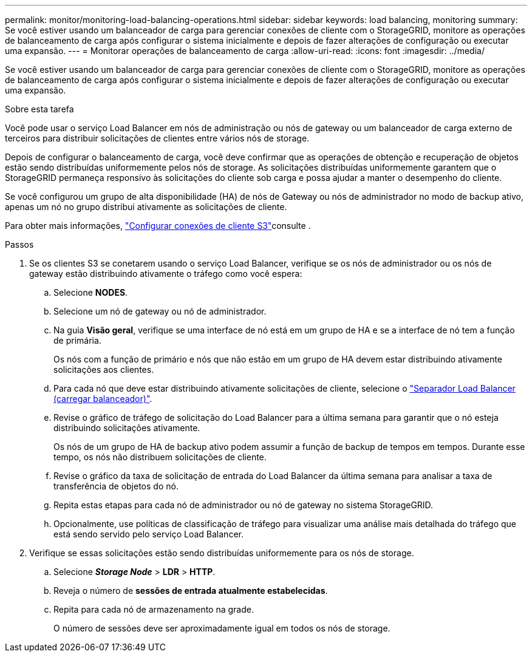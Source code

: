 ---
permalink: monitor/monitoring-load-balancing-operations.html 
sidebar: sidebar 
keywords: load balancing, monitoring 
summary: Se você estiver usando um balanceador de carga para gerenciar conexões de cliente com o StorageGRID, monitore as operações de balanceamento de carga após configurar o sistema inicialmente e depois de fazer alterações de configuração ou executar uma expansão. 
---
= Monitorar operações de balanceamento de carga
:allow-uri-read: 
:icons: font
:imagesdir: ../media/


[role="lead"]
Se você estiver usando um balanceador de carga para gerenciar conexões de cliente com o StorageGRID, monitore as operações de balanceamento de carga após configurar o sistema inicialmente e depois de fazer alterações de configuração ou executar uma expansão.

.Sobre esta tarefa
Você pode usar o serviço Load Balancer em nós de administração ou nós de gateway ou um balanceador de carga externo de terceiros para distribuir solicitações de clientes entre vários nós de storage.

Depois de configurar o balanceamento de carga, você deve confirmar que as operações de obtenção e recuperação de objetos estão sendo distribuídas uniformemente pelos nós de storage. As solicitações distribuídas uniformemente garantem que o StorageGRID permaneça responsivo às solicitações do cliente sob carga e possa ajudar a manter o desempenho do cliente.

Se você configurou um grupo de alta disponibilidade (HA) de nós de Gateway ou nós de administrador no modo de backup ativo, apenas um nó no grupo distribui ativamente as solicitações de cliente.

Para obter mais informações, link:../admin/configuring-client-connections.html["Configurar conexões de cliente S3"]consulte .

.Passos
. Se os clientes S3 se conetarem usando o serviço Load Balancer, verifique se os nós de administrador ou os nós de gateway estão distribuindo ativamente o tráfego como você espera:
+
.. Selecione *NODES*.
.. Selecione um nó de gateway ou nó de administrador.
.. Na guia *Visão geral*, verifique se uma interface de nó está em um grupo de HA e se a interface de nó tem a função de primária.
+
Os nós com a função de primário e nós que não estão em um grupo de HA devem estar distribuindo ativamente solicitações aos clientes.

.. Para cada nó que deve estar distribuindo ativamente solicitações de cliente, selecione o link:viewing-load-balancer-tab.html["Separador Load Balancer (carregar balanceador)"].
.. Revise o gráfico de tráfego de solicitação do Load Balancer para a última semana para garantir que o nó esteja distribuindo solicitações ativamente.
+
Os nós de um grupo de HA de backup ativo podem assumir a função de backup de tempos em tempos. Durante esse tempo, os nós não distribuem solicitações de cliente.

.. Revise o gráfico da taxa de solicitação de entrada do Load Balancer da última semana para analisar a taxa de transferência de objetos do nó.
.. Repita estas etapas para cada nó de administrador ou nó de gateway no sistema StorageGRID.
.. Opcionalmente, use políticas de classificação de tráfego para visualizar uma análise mais detalhada do tráfego que está sendo servido pelo serviço Load Balancer.


. Verifique se essas solicitações estão sendo distribuídas uniformemente para os nós de storage.
+
.. Selecione *_Storage Node_* > *LDR* > *HTTP*.
.. Reveja o número de *sessões de entrada atualmente estabelecidas*.
.. Repita para cada nó de armazenamento na grade.
+
O número de sessões deve ser aproximadamente igual em todos os nós de storage.





